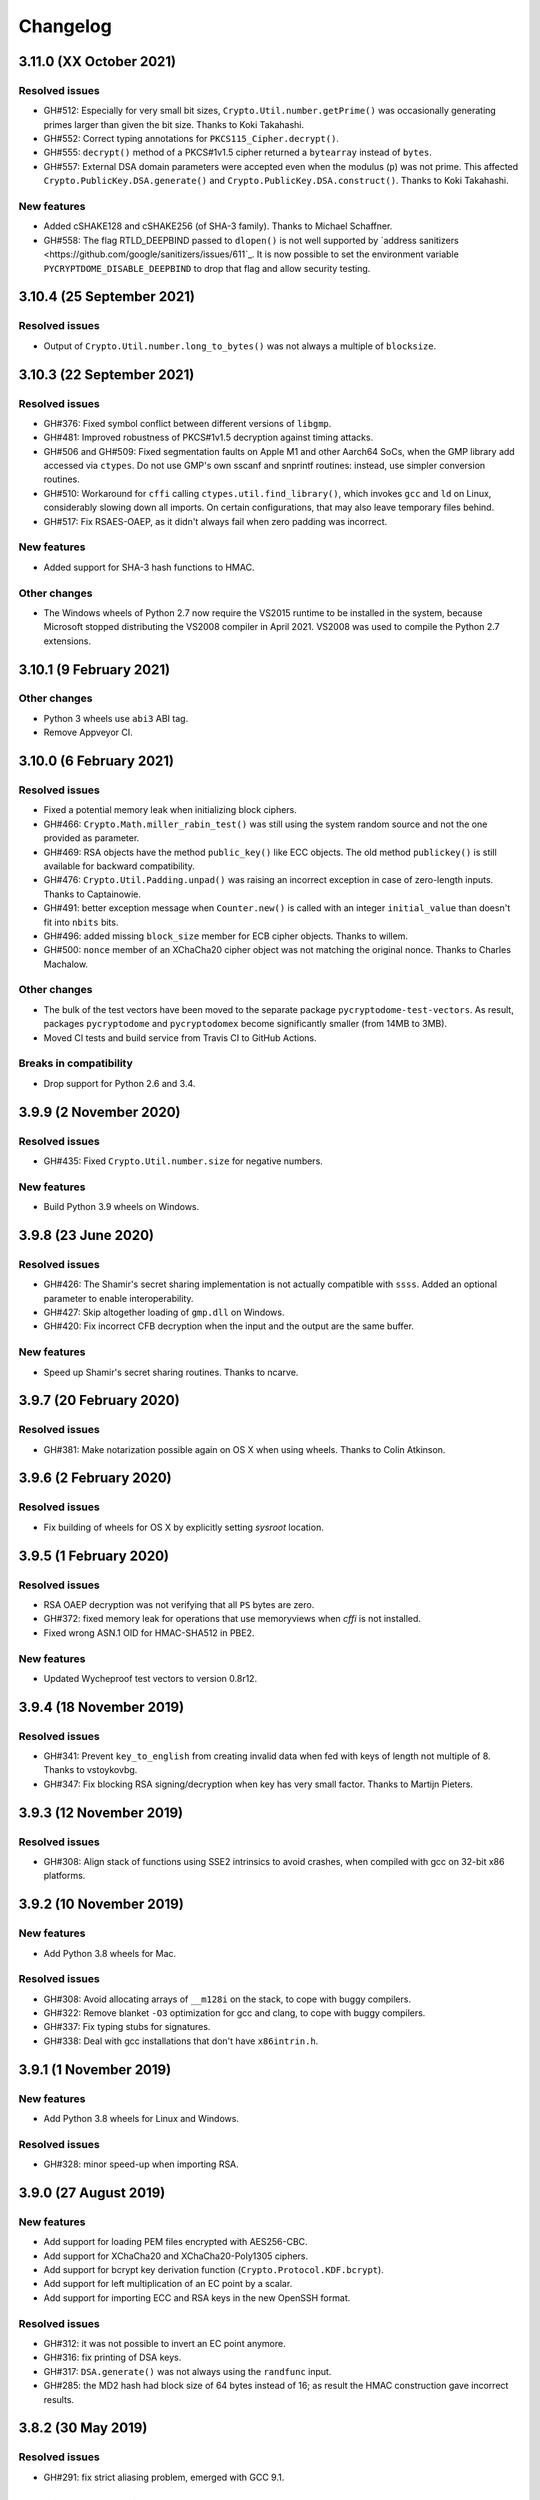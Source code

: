 Changelog
=========

3.11.0 (XX October 2021)
++++++++++++++++++++++++++

Resolved issues
---------------
* GH#512: Especially for very small bit sizes, ``Crypto.Util.number.getPrime()`` was
  occasionally generating primes larger than given the bit size. Thanks to Koki Takahashi.
* GH#552: Correct typing annotations for ``PKCS115_Cipher.decrypt()``.
* GH#555: ``decrypt()`` method of a PKCS#1v1.5 cipher returned a ``bytearray`` instead of ``bytes``.
* GH#557: External DSA domain parameters were accepted even when the modulus (``p``) was not prime.
  This affected ``Crypto.PublicKey.DSA.generate()`` and ``Crypto.PublicKey.DSA.construct()``.
  Thanks to Koki Takahashi.

New features
------------
* Added cSHAKE128 and cSHAKE256 (of SHA-3 family). Thanks to Michael Schaffner.
* GH#558: The flag RTLD_DEEPBIND passed to ``dlopen()`` is not well supported by
  `address sanitizers <https://github.com/google/sanitizers/issues/611`_.
  It is now possible to set the environment variable ``PYCRYPTDOME_DISABLE_DEEPBIND``
  to drop that flag and allow security testing.

3.10.4 (25 September 2021)
++++++++++++++++++++++++++

Resolved issues
---------------
* Output of ``Crypto.Util.number.long_to_bytes()`` was not always a multiple of ``blocksize``.

3.10.3 (22 September 2021)
++++++++++++++++++++++++++

Resolved issues
---------------
* GH#376: Fixed symbol conflict between different versions of ``libgmp``.
* GH#481: Improved robustness of PKCS#1v1.5 decryption against timing attacks.
* GH#506 and GH#509: Fixed segmentation faults on Apple M1 and other Aarch64 SoCs,
  when the GMP library add accessed via ``ctypes``. Do not use GMP's own sscanf
  and snprintf routines: instead, use simpler conversion routines.
* GH#510: Workaround for ``cffi`` calling ``ctypes.util.find_library()``, which
  invokes ``gcc`` and ``ld`` on Linux, considerably slowing down all imports.
  On certain configurations, that may also leave temporary files behind.
* GH#517: Fix RSAES-OAEP, as it didn't always fail when zero padding was incorrect.

New features
------------
* Added support for SHA-3 hash functions to HMAC.

Other changes
-------------
* The Windows wheels of Python 2.7 now require the VS2015 runtime to be installed in the system,
  because Microsoft stopped distributing the VS2008 compiler in April 2021.
  VS2008 was used to compile the Python 2.7 extensions.

3.10.1 (9 February 2021)
++++++++++++++++++++++++

Other changes
-------------
* Python 3 wheels use ``abi3`` ABI tag.
* Remove Appveyor CI.

3.10.0 (6 February 2021)
++++++++++++++++++++++++

Resolved issues
---------------
* Fixed a potential memory leak when initializing block ciphers.
* GH#466: ``Crypto.Math.miller_rabin_test()`` was still using the system random
  source and not the one provided as parameter.
* GH#469: RSA objects have the method ``public_key()`` like ECC objects.
  The old method ``publickey()`` is still available for backward compatibility.
* GH#476: ``Crypto.Util.Padding.unpad()`` was raising an incorrect exception
  in case of zero-length inputs. Thanks to Captainowie.
* GH#491: better exception message when ``Counter.new()`` is called with an integer
  ``initial_value`` than doesn't fit into ``nbits`` bits.
* GH#496: added missing ``block_size`` member for ECB cipher objects. Thanks to willem.
* GH#500: ``nonce`` member of an XChaCha20 cipher object was not matching the original nonce.
  Thanks to Charles Machalow.

Other changes
-------------
* The bulk of the test vectors have been moved to the separate
  package ``pycryptodome-test-vectors``. As result, packages ``pycryptodome`` and
  ``pycryptodomex`` become significantly smaller (from 14MB to 3MB).
* Moved CI tests and build service from Travis CI to GitHub Actions.

Breaks in compatibility
-----------------------
* Drop support for Python 2.6 and 3.4.

3.9.9 (2 November 2020)
+++++++++++++++++++++++

Resolved issues
---------------
* GH#435: Fixed ``Crypto.Util.number.size`` for negative numbers.

New features
------------
* Build Python 3.9 wheels on Windows.

3.9.8 (23 June 2020)
++++++++++++++++++++

Resolved issues
---------------
* GH#426: The Shamir's secret sharing implementation is not actually compatible with ``ssss``.
  Added an optional parameter to enable interoperability.
* GH#427: Skip altogether loading of ``gmp.dll`` on Windows.
* GH#420: Fix incorrect CFB decryption when the input and the output are the same buffer.

New features
------------
* Speed up Shamir's secret sharing routines. Thanks to ncarve.

3.9.7 (20 February 2020)
++++++++++++++++++++++++

Resolved issues
---------------
* GH#381: Make notarization possible again on OS X when using wheels.
  Thanks to Colin Atkinson.

3.9.6 (2 February 2020)
++++++++++++++++++++++++

Resolved issues
---------------
* Fix building of wheels for OS X by explicitly setting `sysroot` location.

3.9.5 (1 February 2020)
++++++++++++++++++++++++

Resolved issues
---------------
* RSA OAEP decryption was not verifying that all ``PS`` bytes are zero.
* GH#372: fixed memory leak for operations that use memoryviews when `cffi` is not installed.
* Fixed wrong ASN.1 OID for HMAC-SHA512 in PBE2.

New features
------------
* Updated Wycheproof test vectors to version 0.8r12.

3.9.4 (18 November 2019)
++++++++++++++++++++++++

Resolved issues
---------------
* GH#341: Prevent ``key_to_english`` from creating invalid data when fed with
  keys of length not multiple of 8. Thanks to vstoykovbg.
* GH#347: Fix blocking RSA signing/decryption when key has very small factor.
  Thanks to Martijn Pieters.

3.9.3 (12 November 2019)
++++++++++++++++++++++++

Resolved issues
---------------
* GH#308: Align stack of functions using SSE2 intrinsics to avoid crashes,
  when compiled with gcc on 32-bit x86 platforms.

3.9.2 (10 November 2019)
++++++++++++++++++++++++

New features
------------
* Add Python 3.8 wheels for Mac.

Resolved issues
---------------
* GH#308: Avoid allocating arrays of ``__m128i`` on the stack, to cope with buggy compilers.
* GH#322: Remove blanket ``-O3`` optimization for gcc and clang, to cope with buggy compilers.
* GH#337: Fix typing stubs for signatures.
* GH#338: Deal with gcc installations that don't have ``x86intrin.h``.

3.9.1 (1 November 2019)
++++++++++++++++++++++++

New features
------------
* Add Python 3.8 wheels for Linux and Windows.

Resolved issues
---------------

* GH#328: minor speed-up when importing RSA.

3.9.0 (27 August 2019)
+++++++++++++++++++++++

New features
------------

* Add support for loading PEM files encrypted with AES256-CBC.
* Add support for XChaCha20 and XChaCha20-Poly1305 ciphers.
* Add support for bcrypt key derivation function (``Crypto.Protocol.KDF.bcrypt``).
* Add support for left multiplication of an EC point by a scalar.
* Add support for importing ECC and RSA keys in the new OpenSSH format.

Resolved issues
---------------

* GH#312: it was not possible to invert an EC point anymore.
* GH#316: fix printing of DSA keys.
* GH#317: ``DSA.generate()`` was not always using the ``randfunc`` input.
* GH#285: the MD2 hash had block size of 64 bytes instead of 16; as result the HMAC construction gave incorrect results.

3.8.2 (30 May 2019)
+++++++++++++++++++++++

Resolved issues
---------------

* GH#291: fix strict aliasing problem, emerged with GCC 9.1.

3.8.1 (4 April 2019)
+++++++++++++++++++++++

New features
------------

* Add support for loading PEM files encrypted with AES192-CBC and AES256-GCM.
* When importing ECC keys in PEM format, ignore the redundant EC PARAMS section that was included by certain openssl commands.

Resolved issues
---------------

* ``repr()`` did not work for ``ECC.EccKey`` objects.
* Fix installation in development mode (``setup install develop`` or ``pip install -e .``).
* Minimal length for Blowfish cipher is 32 bits, not 40 bits.
* Various updates to docs.

3.8.0 (23 March 2019)
+++++++++++++++++++++++

New features
------------

* Speed-up ECC performance. ECDSA is 33 times faster on the NIST P-256 curve.
* Added support for NIST P-384 and P-521 curves.
* ``EccKey`` has new methods ``size_in_bits()`` and ``size_in_bytes()``.
* Support HMAC-SHA224, HMAC-SHA256, HMAC-SHA384, and HMAC-SHA512 in PBE2/PBKDF2.

Resolved issues
---------------

* DER objects were not rejected if their length field had a leading zero.
* Allow legacy RC2 ciphers to have 40-bit keys.
* ASN.1 Object IDs did not allow the value 0 in the path.

Breaks in compatibility
-----------------------

* ``point_at_infinity()`` becomes an instance method for ``Crypto.PublicKey.ECC.EccKey``, from a static one.

3.7.3 (19 January 2019)
+++++++++++++++++++++++

Resolved issues
---------------

* GH#258: False positive on PSS signatures when externally provided salt is too long.
* Include type stub files for ``Crypto.IO`` and ``Crypto.Util``.

3.7.2 (26 November 2018)
++++++++++++++++++++++++

Resolved issues
---------------

* GH#242: Fixed compilation problem on ARM platforms.

3.7.1 (25 November 2018)
++++++++++++++++++++++++

New features
------------

* Added type stubs to enable static type checking with mypy. Thanks to Michael Nix.
* New ``update_after_digest`` flag for CMAC.

Resolved issues
---------------

* GH#232: Fixed problem with gcc 4.x when compiling ``ghash_clmul.c``.
* GH#238: Incorrect digest value produced by CMAC after cloning the object.
* Method ``update()`` of an EAX cipher object was returning the underlying CMAC object,
  instead of the EAX object itself.
* Method ``update()`` of a CMAC object was not throwing an exception after the digest
  was computed (with ``digest()`` or ``verify()``).

3.7.0 (27 October 2018)
+++++++++++++++++++++++

New features
------------

* Added support for Poly1305 MAC (with AES and ChaCha20 ciphers for key derivation).
* Added support for ChaCha20-Poly1305 AEAD cipher.
* New parameter ``output`` for ``Crypto.Util.strxor.strxor``, ``Crypto.Util.strxor.strxor_c``,
  ``encrypt`` and ``decrypt`` methods in symmetric ciphers (``Crypto.Cipher`` package).
  ``output`` is a pre-allocated buffer (a ``bytearray`` or a writeable ``memoryview``)
  where the result must be stored.
  This requires less memory for very large payloads; it is also more efficient when
  encrypting (or decrypting) several small payloads.

Resolved issues
---------------

* GH#266: AES-GCM hangs when processing more than 4GB at a time on x86 with PCLMULQDQ instruction.

Breaks in compatibility
-----------------------

* Drop support for Python 3.3.
* Remove ``Crypto.Util.py3compat.unhexlify`` and ``Crypto.Util.py3compat.hexlify``.
* With the old Python 2.6, use only ``ctypes`` (and not ``cffi``) to interface to native code.

3.6.6 (17 August 2018)
++++++++++++++++++++++

Resolved issues
---------------

* GH#198: Fix vulnerability on AESNI ECB with payloads smaller than 16 bytes (CVE-2018-15560).

3.6.5 (12 August 2018)
++++++++++++++++++++++

Resolved issues
---------------

* GH#187: Fixed incorrect AES encryption/decryption with AES acceleration on x86
  due to gcc's optimization and strict aliasing rules.
* GH#188: More prime number candidates than necessary where discarded as composite
  due to the limited way D values were searched in the Lucas test.
* Fixed ResouceWarnings and DeprecationWarnings.
* Workaround for Python 3.7.0 bug on Windows (https://bugs.python.org/issue34108).

3.6.4 (10 July 2018)
+++++++++++++++++++++

New features
------------

* Build Python 3.7 wheels on Linux, Windows and Mac.

Resolved issues
---------------

* GH#178: Rename ``_cpuid`` module to make upgrades more robust.
* More meaningful exceptions in case of mismatch in IV length (CBC/OFB/CFB modes).
* Fix compilation issues on Solaris 10/11.

3.6.3 (21 June 2018)
+++++++++++++++++++++

Resolved issues
---------------

* GH#175: Fixed incorrect results for CTR encryption/decryption with more than 8 blocks.

3.6.2 (19 June 2018)
+++++++++++++++++++++

New features
------------
* ChaCha20 accepts 96 bit nonces (in addition to 64 bit nonces)
  as defined in RFC7539.
* Accelerate AES-GCM on x86 using PCLMULQDQ instruction.
* Accelerate AES-ECB and AES-CTR on x86 by pipelining AESNI instructions.
* As result of the two improvements above, on x86 (Broadwell):

  - AES-ECB and AES-CTR are 3x faster
  - AES-GCM is 9x faster

Resolved issues
---------------

* On Windows, MPIR library was stilled pulled in if renamed to ``gmp.dll``.

Breaks in compatibility
-----------------------

* In ``Crypto.Util.number``, functions ``floor_div`` and ``exact_div``
  have been removed. Also, ``ceil_div`` is limited to non-negative terms only.

3.6.1 (15 April 2018)
+++++++++++++++++++++

New features
------------
* Added Google Wycheproof tests (https://github.com/google/wycheproof)
  for RSA, DSA, ECDSA, GCM, SIV, EAX, CMAC.
* New parameter ``mac_len`` (length of MAC tag) for CMAC.

Resolved issues
---------------

* In certain circumstances (at counter wrapping, which happens on average after
  32 GB) AES GCM produced wrong ciphertexts.
* Method ``encrypt()`` of AES SIV cipher could be still called,
  whereas only ``encrypt_and_digest()`` is allowed.

3.6.0 (8 April 2018)
++++++++++++++++++++

New features
------------
* Introduced ``export_key`` and deprecated ``exportKey`` for DSA and RSA key
  objects.
* Ciphers and hash functions accept ``memoryview`` objects in input.
* Added support for SHA-512/224 and SHA-512/256.

Resolved issues
---------------

* Reintroduced ``Crypto.__version__`` variable as in PyCrypto.
* Fixed compilation problem with MinGW.

3.5.1 (8 March 2018)
++++++++++++++++++++

Resolved issues
---------------

* GH#142. Fix mismatch with declaration and definition of addmul128.

3.5.0 (7 March 2018)
++++++++++++++++++++

New features
------------
* Import and export of ECC curves in compressed form.
* The initial counter for a cipher in CTR mode can be a byte string
  (in addition to an integer).
* Faster PBKDF2 for HMAC-based PRFs (at least 20x for short passwords,
  more for longer passwords). Thanks to Christian Heimes for pointing
  out the implementation was under-optimized.
* The salt for PBKDF2 can be either a string or bytes (GH#67).
* Ciphers and hash functions accept data as `bytearray`, not just
  binary strings.
* The old SHA-1 and MD5 hash functions are available even when Python's
  own `hashlib` does not include them.

Resolved issues
---------------

* Without libgmp, modular exponentiation (since v3.4.8) crashed
  on 32-bit big-endian systems.

Breaks in compatibility
-----------------------

* Removed support for Python < 2.6.

3.4.12 (5 February 2018)
++++++++++++++++++++++++

Resolved issues
---------------

* GH#129. pycryptodomex could only be installed via wheels.

3.4.11 (5 February 2018)
++++++++++++++++++++++++

Resolved issues
---------------

* GH#121. the record list was still not correct due to PEP3147
  and __pycache__ directories. Thanks again to John O'Brien.

3.4.10 (2 February 2018)
++++++++++++++++++++++++

Resolved issues
---------------

* When creating ElGamal keys, the generator wasn't a square residue:
  ElGamal encryption done with those keys cannot be secure under
  the DDH assumption. Thanks to Weikeng Chen.

3.4.9 (1 February 2018)
+++++++++++++++++++++++

New features
------------
* More meaningful error messages while importing an ECC key.

Resolved issues
---------------

* GH#123 and #125. The SSE2 command line switch was not always passed on 32-bit x86 platforms.
* GH#121. The record list (--record) was not always correctly filled for the
  pycryptodomex package. Thanks to John W. O'Brien.

3.4.8 (27 January 2018)
+++++++++++++++++++++++

New features
------------

* Added a native extension in pure C for modular exponentiation, optimized for SSE2 on x86.
  In the process, we drop support for the arbitrary arithmetic library MPIR
  on Windows, which is painful to compile and deploy.
  The custom  modular exponentiation is 130% (160%) slower on an Intel CPU in 32-bit (64-bit) mode,
  compared to MPIR. Still, that is much faster that CPython's own `pow()` function which
  is 900% (855%) slower than MPIR. Support for the GMP library on Unix remains.
* Added support for *manylinux* wheels.
* Support for Python 3.7.

Resolved issues
---------------

* The DSA parameter 'p' prime was created with 255 bits cleared
  (but still with the correct strength).
* GH#106. Not all docs were included in the tar ball.
  Thanks to Christopher Hoskin.
* GH#109. ECDSA verification failed for DER encoded signatures.
  Thanks to Alastair Houghton.
* Human-friendly messages for padding errors with ECB and CBC.

3.4.7 (26 August 2017)
++++++++++++++++++++++

New features
------------

* API documentation is made with sphinx instead of epydoc.
* Start using ``importlib`` instead of ``imp`` where available.

Resolved issues
---------------

* GH#82. Fixed PEM header for RSA/DSA public keys.

3.4.6 (18 May 2017)
+++++++++++++++++++++++

Resolved issues
---------------

* GH#65. Keccak, SHA3, SHAKE and the seek functionality for ChaCha20 were
  not working on big endian machines. Fixed. Thanks to Mike Gilbert.
* A few fixes in the documentation.

3.4.5 (6 February 2017)
+++++++++++++++++++++++

Resolved issues
---------------

* The library can also be compiled using MinGW.

3.4.4 (1 February 2017)
+++++++++++++++++++++++

Resolved issues
---------------

* Removed use of ``alloca()``.
* [Security] Removed implementation of deprecated "quick check" feature of PGP block cipher mode.
* Improved the performance of ``scrypt`` by converting some Python to C.

3.4.3 (17 October 2016)
+++++++++++++++++++++++

Resolved issues
---------------

* Undefined warning was raised with libgmp version < 5
* Forgot inclusion of ``alloca.h``
* Fixed a warning about type mismatch raised by recent versions of cffi

3.4.2 (8 March 2016)
++++++++++++++++++++


Resolved issues
---------------

* Fix renaming of package for ``install`` command.


3.4.1 (21 February 2016)
++++++++++++++++++++++++

New features
------------

* Added option to install the library under the ``Cryptodome`` package
  (instead of ``Crypto``).

3.4 (7 February 2016)
+++++++++++++++++++++

New features
------------

* Added ``Crypto.PublicKey.ECC`` module (NIST P-256 curve only), including export/import of ECC keys.
* Added support for ECDSA (FIPS 186-3 and RFC6979).
* For CBC/CFB/OFB/CTR cipher objects, ``encrypt()`` and ``decrypt()`` cannot be intermixed.
* CBC/CFB/OFB, the cipher objects have both ``IV`` and ``iv`` attributes.
  ``new()`` accepts ``IV`` as well as ``iv`` as parameter.
* For CFB/OPENPGP cipher object, ``encrypt()`` and ``decrypt()`` do not require the plaintext
  or ciphertext pieces to have length multiple of the CFB segment size.
* Added dedicated tests for all cipher modes, including NIST test vectors
* CTR/CCM/EAX/GCM/SIV/Salsa20/ChaCha20 objects expose the ``nonce`` attribute.
* For performance reasons, CCM cipher optionally accepted a pre-declaration of
  the length of the associated data, but never checked if the actual data passed
  to the cipher really matched that length. Such check is now enforced.
* CTR cipher objects accept parameter ``nonce`` and possibly ``initial_value`` in
  alternative to ``counter`` (which is deprecated).
* All ``iv``/``IV`` and ``nonce`` parameters are optional. If not provided,
  they will be randomly generated (exception: ``nonce`` for CTR mode in case
  of block sizes smaller than 16 bytes).
* Refactored ARC2 cipher.
* Added ``Crypto.Cipher.DES3.adjust_key_parity()`` function.
* Added ``RSA.import_key`` as an alias to the deprecated ``RSA.importKey``
  (same for the ``DSA`` module).
* Added ``size_in_bits()`` and ``size_in_bytes()`` methods to ``RsaKey``.

Resolved issues
---------------

* RSA key size is now returned correctly in ``RsaKey.__repr__()`` method (kudos to *hannesv*).
* CTR mode does not modify anymore ``counter`` parameter passed to ``new()`` method.
* CTR raises ``OverflowError`` instead of ``ValueError`` when the counter wraps around.
* PEM files with Windows newlines could not be imported.
* ``Crypto.IO.PEM`` and ``Crypto.IO.PKCS8`` used to accept empty passphrases.
* GH#6: NotImplementedError now raised for unsupported methods ``sign``, ``verify``,
  ``encrypt``, ``decrypt``, ``blind``, ``unblind`` and ``size`` in objects ``RsaKey``, ``DsaKey``,
  ``ElGamalKey``.

Breaks in compatibility
-----------------------

* Parameter ``segment_size`` cannot be 0 for the CFB mode.
* For OCB ciphers, a final call without parameters to ``encrypt`` must end a sequence
  of calls to ``encrypt`` with data (similarly for ``decrypt``).
* Key size for ``ARC2``, ``ARC4`` and ``Blowfish`` must be at least 40 bits long (still very weak).
* DES3 (Triple DES module) does not allow keys that degenerate to Single DES.
* Removed method ``getRandomNumber`` in ``Crypto.Util.number``.
* Removed module ``Crypto.pct_warnings``.
* Removed attribute ``Crypto.PublicKey.RSA.algorithmIdentifier``.

3.3.1 (1 November 2015)
+++++++++++++++++++++++

New features
------------

* Opt-in for ``update()`` after ``digest()`` for SHA-3, keccak, BLAKE2 hashes

Resolved issues
---------------

* Removed unused SHA-3 and keccak test vectors, therefore significantly reducing
  the package from 13MB to 3MB.

Breaks in compatibility
-----------------------

* Removed method ``copy()`` from BLAKE2 hashes
* Removed ability to ``update()`` a BLAKE2 hash after the first call to ``(hex)digest()``

3.3 (29 October 2015)
+++++++++++++++++++++

New features
------------

* Windows wheels bundle the MPIR library
* Detection of faults occurring during secret RSA operations
* Detection of non-prime (weak) q value in DSA domain parameters
* Added original Keccak hash family (b=1600 only).
  In the process, simplified the C code base for SHA-3.
* Added SHAKE128 and SHAKE256 (of SHA-3 family)

Resolved issues
---------------

* GH#3: gcc 4.4.7 unhappy about double typedef

Breaks in compatibility
-----------------------

* Removed method ``copy()`` from all SHA-3 hashes
* Removed ability to ``update()`` a SHA-3 hash after the first call to ``(hex)digest()``

3.2.1 (9 September 2015)
++++++++++++++++++++++++

New features
------------

* Windows wheels are automatically built on Appveyor

3.2 (6 September 2015)
++++++++++++++++++++++

New features
------------

* Added hash functions BLAKE2b and BLAKE2s.
* Added stream cipher ChaCha20.
* Added OCB cipher mode.
* CMAC raises an exception whenever the message length is found to be
  too large and the chance of collisions not negligeable.
* New attribute ``oid`` for Hash objects with ASN.1 Object ID
* Added ``Crypto.Signature.pss`` and ``Crypto.Signature.pkcs1_15``
* Added NIST test vectors (roughly 1200) for PKCS#1 v1.5 and PSS signatures.

Resolved issues
---------------

* tomcrypt_macros.h asm error #1

Breaks in compatibility
-----------------------

* Removed keyword ``verify_x509_cert`` from module method ``importKey`` (RSA and DSA).
* Reverted to original PyCrypto behavior of method ``verify`` in ``PKCS1_v1_5``
  and ``PKCS1_PSS``.

3.1 (15 March 2015)
+++++++++++++++++++

New features
------------

* Speed up execution of Public Key algorithms on PyPy, when backed
  by the Gnu Multiprecision (GMP) library.
* GMP headers and static libraries are not required anymore at the time
  PyCryptodome is built. Instead, the code will automatically use the
  GMP dynamic library (.so/.DLL) if found in the system at runtime.
* Reduced the amount of C code by almost 40% (4700 lines).
  Modularized and simplified all code (C and Python) related to block ciphers.
  Pycryptodome is now free of CPython extensions.
* Add support for CI in Windows via Appveyor.
* RSA and DSA key generation more closely follows FIPS 186-4 (though it is
  not 100% compliant).

Resolved issues
---------------

* None

Breaks in compatibility
-----------------------

* New dependency on ctypes with Python 2.4.
* The ``counter`` parameter of a CTR mode cipher must be generated via
  ``Crypto.Util.Counter``. It cannot be a generic callable anymore.
* Removed the ``Crypto.Random.Fortuna`` package (due to lack of test vectors).
* Removed the ``Crypto.Hash.new`` function.
* The ``allow_wraparound`` parameter of ``Crypto.Util.Counter`` is ignored.
  An exception is always generated if the counter is reused.
* ``DSA.generate``, ``RSA.generate`` and ``ElGamal.generate`` do not
  accept the ``progress_func`` parameter anymore.
* Removed ``Crypto.PublicKey.RSA.RSAImplementation``.
* Removed ``Crypto.PublicKey.DSA.DSAImplementation``.
* Removed ambiguous method ``size()`` from RSA, DSA and ElGamal keys.

3.0 (24 June 2014)
++++++++++++++++++

New features
------------

* Initial support for PyPy.
* SHA-3 hash family based on the April 2014 draft of FIPS 202.
  See modules ``Crypto.Hash.SHA3_224/256/384/512``.
  Initial Keccak patch by Fabrizio Tarizzo.
* Salsa20 stream cipher. See module ``Crypto.Cipher.Salsa20``.
  Patch by Fabrizio Tarizzo.
* Colin Percival's ``scrypt`` key derivation function (``Crypto.Protocol.KDF.scrypt``).
* Proper interface to FIPS 186-3 DSA. See module ``Crypto.Signature.DSS``.
* Deterministic DSA (RFC6979). Again, see ``Crypto.Signature.DSS``.
* HMAC-based Extract-and-Expand key derivation function
  (``Crypto.Protocol.KDF.HKDF``, RFC5869).
* Shamir's Secret Sharing protocol, compatible with *ssss* (128 bits only).
  See module ``Crypto.Protocol.SecretSharing``.
* Ability to generate a DSA key given the domain parameters.
* Ability to test installation with a simple ``python -m Crypto.SelfTest``.

Resolved issues
---------------

* LP#1193521: ``mpz_powm_sec()`` (and Python) crashed when modulus was odd.
* Benchmarks work again (they broke when ECB stopped working if
  an IV was passed. Patch by Richard Mitchell.
* LP#1178485: removed some catch-all exception handlers.
  Patch by Richard Mitchell.
* LP#1209399: Removal of Python wrappers caused HMAC to silently
  produce the wrong data with SHA-2 algorithms.
* LP#1279231: remove dead code that does nothing in SHA-2 hashes.
  Patch by Richard Mitchell.
* LP#1327081: AESNI code accesses memory beyond buffer end.
* Stricter checks on ciphertext and plaintext size for textbook RSA
  (kudos to sharego).

Breaks in compatibility
-----------------------

* Removed support for Python < 2.4.
* Removed the following methods from all 3 public key object types (RSA, DSA, ElGamal):

  - ``sign``
  - ``verify``
  - ``encrypt``
  - ``decrypt``
  - ``blind``
  - ``unblind``

  Code that uses such methods is doomed anyway. It should be fixed ASAP to
  use the algorithms available in ``Crypto.Signature`` and ``Crypto.Cipher``.
* The 3 public key object types (RSA, DSA, ElGamal) are now unpickable.
* Symmetric ciphers do not have a default mode anymore (used to be ECB).
  An expression like ``AES.new(key)`` will now fail. If ECB is the desired mode,
  one has to explicitly use ``AES.new(key, AES.MODE_ECB)``.
* Unsuccessful verification of a signature will now raise an exception [reverted in 3.2].
* Removed the ``Crypto.Random.OSRNG`` package.
* Removed the ``Crypto.Util.winrandom`` module.
* Removed the ``Crypto.Random.randpool`` module.
* Removed the ``Crypto.Cipher.XOR`` module.
* Removed the ``Crypto.Protocol.AllOrNothing`` module.
* Removed the ``Crypto.Protocol.Chaffing`` module.
* Removed the parameters ``disabled_shortcut`` and ``overflow`` from ``Crypto.Util.Counter.new``.

Other changes
-------------

* ``Crypto.Random`` stops being a userspace CSPRNG. It is now a pure wrapper over ``os.urandom``.
* Added certain resistance against side-channel attacks for GHASH (GCM) and DSA.
* More test vectors for ``HMAC-RIPEMD-160``.
* Update ``libtomcrypt`` headers and code to v1.17 (kudos to Richard Mitchell).
* RSA and DSA keys are checked for consistency as they are imported.
* Simplified build process by removing autoconf.
* Speed optimization to PBKDF2.
* Add support for MSVC.
* Replaced HMAC code with a BSD implementation. Clarified that starting from the fork,
  all contributions are released under the BSD license.
